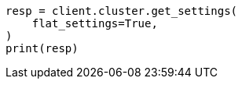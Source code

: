 // This file is autogenerated, DO NOT EDIT
// migration/transient-settings-migration-guide.asciidoc:82

[source, python]
----
resp = client.cluster.get_settings(
    flat_settings=True,
)
print(resp)
----
